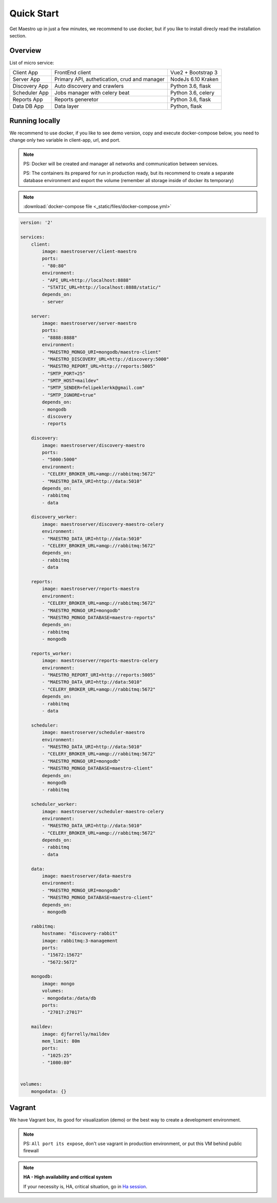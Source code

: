 Quick Start
====================
Get Maestro up in just a few minutes, we recommend to use docker, but if you like to install direcly read the installation section.

Overview
------------
List of micro service:

+----------------------+-------------------------------------------------+--------------------+
| Client App           | FrontEnd client                                 | Vue2 + Bootstrap 3 | 
+----------------------+-------------------------------------------------+--------------------+
| Server App           | Primary API, authetication, crud and manager    | NodeJs 6.10 Kraken |
+----------------------+-------------------------------------------------+--------------------+
| Discovery App        | Auto discovery and crawlers                     | Python 3.6, flask  | 
+----------------------+-------------------------------------------------+--------------------+
| Scheduler App        | Jobs manager with celery beat                   | Python 3.6, celery | 
+----------------------+-------------------------------------------------+--------------------+
| Reports App          | Reports generetor                               | Python 3.6, flask  | 
+----------------------+-------------------------------------------------+--------------------+
| Data DB App          | Data layer                                      | Python, flask      | 
+----------------------+-------------------------------------------------+--------------------+


Running locally
---------------
We recommend to use docker, if you like to see demo version, copy and execute docker-compose below, you need to change only two variable in client-app, url, and port.

.. Note::
    PS: Docker will be created and manager all networks and communication between services.
    
    PS: The containers its prepared for run in production ready, but its recommend to create a separate database environment and export the volume (remember all storage inside of docker its temporary)

.. Note::

    :download:`docker-compose file <_static/files/docker-compose.yml>`

.. code-block:: yaml

    version: '2'

    services:
        client:
            image: maestroserver/client-maestro
            ports:
            - "80:80"
            environment:
            - "API_URL=http://localhost:8888"
            - "STATIC_URL=http://localhost:8888/static/"
            depends_on:
            - server    

        server:
            image: maestroserver/server-maestro
            ports:
            - "8888:8888"
            environment:
            - "MAESTRO_MONGO_URI=mongodb/maestro-client"
            - "MAESTRO_DISCOVERY_URL=http://discovery:5000"
            - "MAESTRO_REPORT_URL=http://reports:5005"
            - "SMTP_PORT=25"
            - "SMTP_HOST=maildev"
            - "SMTP_SENDER=felipeklerkk@gmail.com"
            - "SMTP_IGNORE=true"
            depends_on:
            - mongodb
            - discovery
            - reports 

        discovery:
            image: maestroserver/discovery-maestro
            ports:
            - "5000:5000"
            environment:
            - "CELERY_BROKER_URL=amqp://rabbitmq:5672"
            - "MAESTRO_DATA_URI=http://data:5010"
            depends_on:
            - rabbitmq
            - data

        discovery_worker:
            image: maestroserver/discovery-maestro-celery
            environment:
            - "MAESTRO_DATA_URI=http://data:5010"
            - "CELERY_BROKER_URL=amqp://rabbitmq:5672" 
            depends_on:
            - rabbitmq
            - data

        reports:
            image: maestroserver/reports-maestro
            environment:
            - "CELERY_BROKER_URL=amqp://rabbitmq:5672"
            - "MAESTRO_MONGO_URI=mongodb"
            - "MAESTRO_MONGO_DATABASE=maestro-reports"
            depends_on:
            - rabbitmq
            - mongodb

        reports_worker:
            image: maestroserver/reports-maestro-celery
            environment:
            - "MAESTRO_REPORT_URI=http://reports:5005"
            - "MAESTRO_DATA_URI=http://data:5010"
            - "CELERY_BROKER_URL=amqp://rabbitmq:5672"
            depends_on:
            - rabbitmq
            - data

        scheduler:
            image: maestroserver/scheduler-maestro
            environment:
            - "MAESTRO_DATA_URI=http://data:5010"
            - "CELERY_BROKER_URL=amqp://rabbitmq:5672"
            - "MAESTRO_MONGO_URI=mongodb"
            - "MAESTRO_MONGO_DATABASE=maestro-client"
            depends_on:
            - mongodb
            - rabbitmq

        scheduler_worker:
            image: maestroserver/scheduler-maestro-celery
            environment:
            - "MAESTRO_DATA_URI=http://data:5010"
            - "CELERY_BROKER_URL=amqp://rabbitmq:5672"
            depends_on:
            - rabbitmq
            - data  

        data:
            image: maestroserver/data-maestro
            environment:
            - "MAESTRO_MONGO_URI=mongodb"
            - "MAESTRO_MONGO_DATABASE=maestro-client"
            depends_on:
            - mongodb

        rabbitmq:
            hostname: "discovery-rabbit"
            image: rabbitmq:3-management
            ports:
            - "15672:15672"
            - "5672:5672"
            
        mongodb:
            image: mongo
            volumes:
            - mongodata:/data/db
            ports:
            - "27017:27017"

        maildev:
            image: djfarrelly/maildev
            mem_limit: 80m
            ports:
            - "1025:25"
            - "1080:80"


    volumes:
        mongodata: {}



Vagrant
-------

We have Vagrant box, its good for visualization (demo) or the best way to create a development environment.

.. Note::

    PS: ``All port its expose``, don't use vagrant in production environment, or put this VM behind public firewall


.. Note::

    **HA - High availability and critical system**

    If your necessity is, HA, critical situation, go in `Ha session`__.

    __ installing/production.html